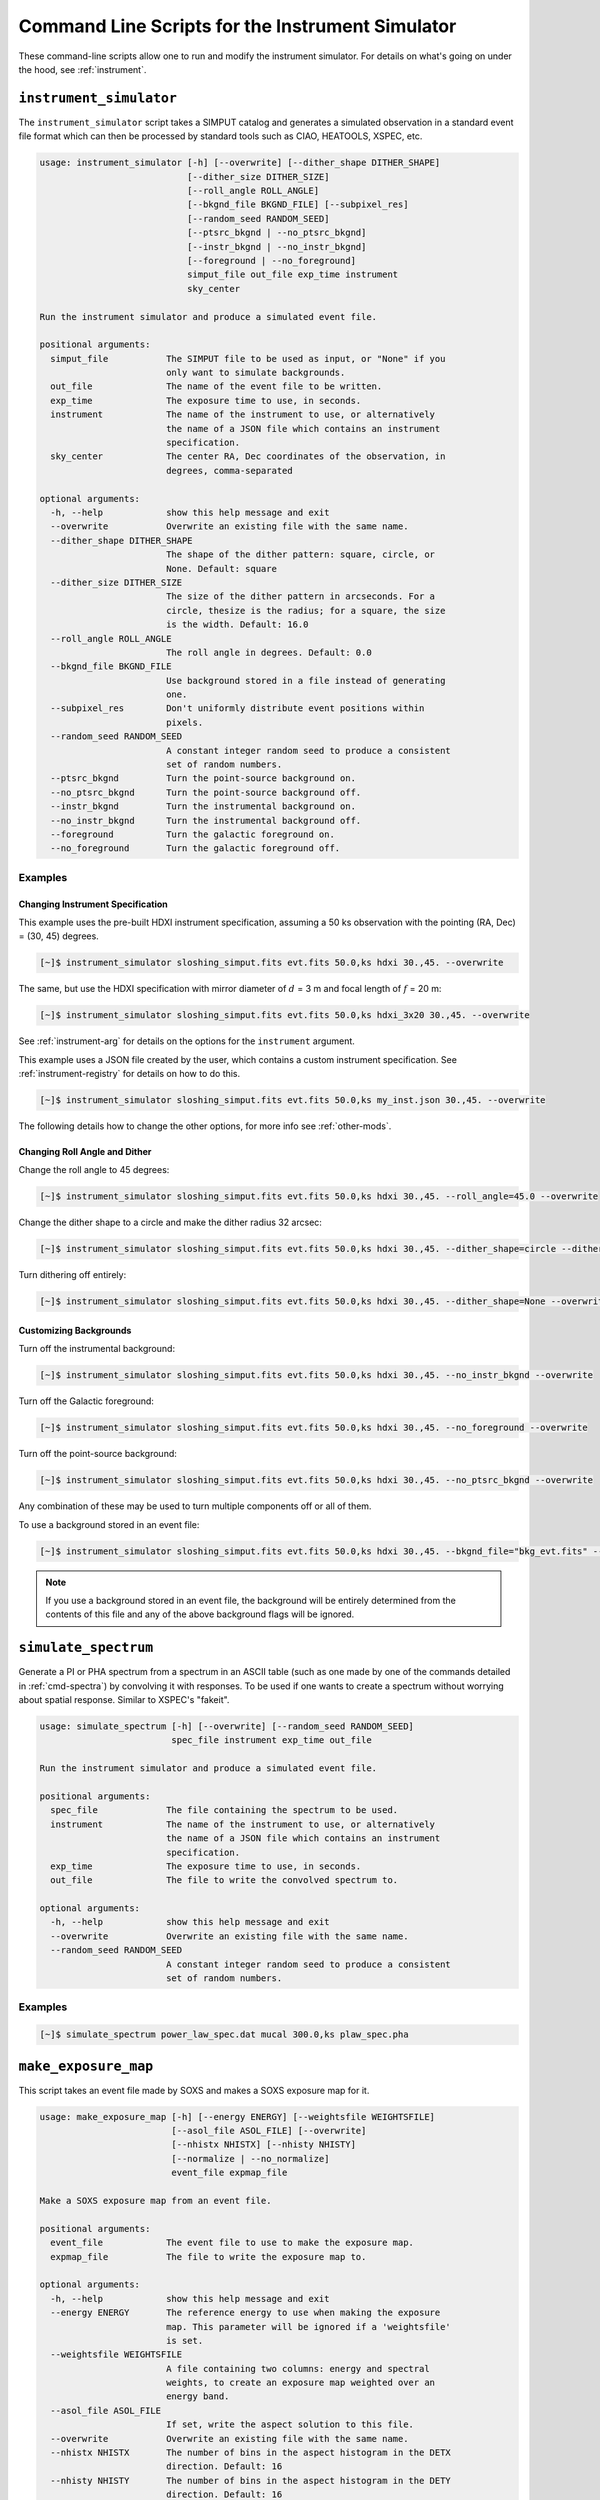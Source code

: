 .. _cmd-instrument:

Command Line Scripts for the Instrument Simulator
=================================================

These command-line scripts allow one to run and modify the instrument simulator.
For details on what's going on under the hood, see :ref:`instrument`.

``instrument_simulator``
------------------------

The ``instrument_simulator`` script takes a SIMPUT catalog and generates a 
simulated observation in a standard event file format which can then be 
processed by standard tools such as CIAO, HEATOOLS, XSPEC, etc. 

.. code-block:: text

    usage: instrument_simulator [-h] [--overwrite] [--dither_shape DITHER_SHAPE]
                                [--dither_size DITHER_SIZE]
                                [--roll_angle ROLL_ANGLE]
                                [--bkgnd_file BKGND_FILE] [--subpixel_res]
                                [--random_seed RANDOM_SEED]
                                [--ptsrc_bkgnd | --no_ptsrc_bkgnd]
                                [--instr_bkgnd | --no_instr_bkgnd]
                                [--foreground | --no_foreground]
                                simput_file out_file exp_time instrument
                                sky_center
    
    Run the instrument simulator and produce a simulated event file.
    
    positional arguments:
      simput_file           The SIMPUT file to be used as input, or "None" if you
                            only want to simulate backgrounds.
      out_file              The name of the event file to be written.
      exp_time              The exposure time to use, in seconds.
      instrument            The name of the instrument to use, or alternatively
                            the name of a JSON file which contains an instrument
                            specification.
      sky_center            The center RA, Dec coordinates of the observation, in
                            degrees, comma-separated
    
    optional arguments:
      -h, --help            show this help message and exit
      --overwrite           Overwrite an existing file with the same name.
      --dither_shape DITHER_SHAPE
                            The shape of the dither pattern: square, circle, or
                            None. Default: square
      --dither_size DITHER_SIZE
                            The size of the dither pattern in arcseconds. For a
                            circle, thesize is the radius; for a square, the size
                            is the width. Default: 16.0
      --roll_angle ROLL_ANGLE
                            The roll angle in degrees. Default: 0.0
      --bkgnd_file BKGND_FILE
                            Use background stored in a file instead of generating
                            one.
      --subpixel_res        Don't uniformly distribute event positions within
                            pixels.
      --random_seed RANDOM_SEED
                            A constant integer random seed to produce a consistent
                            set of random numbers.
      --ptsrc_bkgnd         Turn the point-source background on.
      --no_ptsrc_bkgnd      Turn the point-source background off.
      --instr_bkgnd         Turn the instrumental background on.
      --no_instr_bkgnd      Turn the instrumental background off.
      --foreground          Turn the galactic foreground on.
      --no_foreground       Turn the galactic foreground off.

Examples
++++++++

Changing Instrument Specification
~~~~~~~~~~~~~~~~~~~~~~~~~~~~~~~~~

This example uses the pre-built HDXI instrument specification, assuming a 50 ks observation
with the pointing (RA, Dec) = (30, 45) degrees.

.. code-block:: bash

    [~]$ instrument_simulator sloshing_simput.fits evt.fits 50.0,ks hdxi 30.,45. --overwrite

The same, but use the HDXI specification with mirror diameter of :math:`d` = 3 m and focal length of
:math:`f` = 20 m:

.. code-block:: bash

    [~]$ instrument_simulator sloshing_simput.fits evt.fits 50.0,ks hdxi_3x20 30.,45. --overwrite

See :ref:`instrument-arg` for details on the options for the ``instrument`` argument.

This example uses a JSON file created by the user, which contains a custom instrument specification. See
:ref:`instrument-registry` for details on how to do this.

.. code-block:: bash

    [~]$ instrument_simulator sloshing_simput.fits evt.fits 50.0,ks my_inst.json 30.,45. --overwrite

The following details how to change the other options, for more info see :ref:`other-mods`.

Changing Roll Angle and Dither
~~~~~~~~~~~~~~~~~~~~~~~~~~~~~~

Change the roll angle to 45 degrees:

.. code-block:: bash

    [~]$ instrument_simulator sloshing_simput.fits evt.fits 50.0,ks hdxi 30.,45. --roll_angle=45.0 --overwrite

Change the dither shape to a circle and make the dither radius 32 arcsec:

.. code-block:: bash

    [~]$ instrument_simulator sloshing_simput.fits evt.fits 50.0,ks hdxi 30.,45. --dither_shape=circle --dither_size=32.0 --overwrite

Turn dithering off entirely:

.. code-block:: bash

    [~]$ instrument_simulator sloshing_simput.fits evt.fits 50.0,ks hdxi 30.,45. --dither_shape=None --overwrite

Customizing Backgrounds
~~~~~~~~~~~~~~~~~~~~~~~

Turn off the instrumental background:

.. code-block:: bash

    [~]$ instrument_simulator sloshing_simput.fits evt.fits 50.0,ks hdxi 30.,45. --no_instr_bkgnd --overwrite

Turn off the Galactic foreground:

.. code-block:: bash

    [~]$ instrument_simulator sloshing_simput.fits evt.fits 50.0,ks hdxi 30.,45. --no_foreground --overwrite

Turn off the point-source background:

.. code-block:: bash

    [~]$ instrument_simulator sloshing_simput.fits evt.fits 50.0,ks hdxi 30.,45. --no_ptsrc_bkgnd --overwrite

Any combination of these may be used to turn multiple components off or all 
of them. 

To use a background stored in an event file:

.. code-block:: bash

    [~]$ instrument_simulator sloshing_simput.fits evt.fits 50.0,ks hdxi 30.,45. --bkgnd_file="bkg_evt.fits" --overwrite

.. note::

    If you use a background stored in an event file, the background will be 
    entirely determined from the contents of this file and any of the above
    background flags will be ignored.

``simulate_spectrum``
---------------------

Generate a PI or PHA spectrum from a spectrum in an ASCII table (such as 
one made by one of the commands detailed in :ref:`cmd-spectra`) by convolving
it with responses. To be used if one wants to create a spectrum without 
worrying about spatial response. Similar to XSPEC's "fakeit". 

.. code-block:: bash

    usage: simulate_spectrum [-h] [--overwrite] [--random_seed RANDOM_SEED]
                             spec_file instrument exp_time out_file
    
    Run the instrument simulator and produce a simulated event file.
    
    positional arguments:
      spec_file             The file containing the spectrum to be used.
      instrument            The name of the instrument to use, or alternatively
                            the name of a JSON file which contains an instrument
                            specification.
      exp_time              The exposure time to use, in seconds.
      out_file              The file to write the convolved spectrum to.
    
    optional arguments:
      -h, --help            show this help message and exit
      --overwrite           Overwrite an existing file with the same name.
      --random_seed RANDOM_SEED
                            A constant integer random seed to produce a consistent
                            set of random numbers.

Examples
++++++++

.. code-block:: bash

    [~]$ simulate_spectrum power_law_spec.dat mucal 300.0,ks plaw_spec.pha

``make_exposure_map``
---------------------

This script takes an event file made by SOXS and makes a SOXS exposure map for it. 

.. code-block:: text

    usage: make_exposure_map [-h] [--energy ENERGY] [--weightsfile WEIGHTSFILE]
                             [--asol_file ASOL_FILE] [--overwrite]
                             [--nhistx NHISTX] [--nhisty NHISTY]
                             [--normalize | --no_normalize]
                             event_file expmap_file
    
    Make a SOXS exposure map from an event file.
    
    positional arguments:
      event_file            The event file to use to make the exposure map.
      expmap_file           The file to write the exposure map to.
    
    optional arguments:
      -h, --help            show this help message and exit
      --energy ENERGY       The reference energy to use when making the exposure
                            map. This parameter will be ignored if a 'weightsfile'
                            is set.
      --weightsfile WEIGHTSFILE
                            A file containing two columns: energy and spectral
                            weights, to create an exposure map weighted over an
                            energy band.
      --asol_file ASOL_FILE
                            If set, write the aspect solution to this file.
      --overwrite           Overwrite an existing file with the same name.
      --nhistx NHISTX       The number of bins in the aspect histogram in the DETX
                            direction. Default: 16
      --nhisty NHISTY       The number of bins in the aspect histogram in the DETY
                            direction. Default: 16
      --normalize           Normalize the exposure map by the exposure time. This
                            is the default.
      --no_normalize        Don't normalize the exposure map by the exposure time.

Examples
++++++++

Make an exposure map from an event file at a single energy of 3.0 keV.

.. code-block:: bash

    [~]$ make_exposure_map evt.fits expmap.fits --energy=3.0 --overwrite

Also write an aspect solution file.

.. code-block:: bash

    [~]$ make_exposure_map evt.fits expmap.fits --energy=3.0 --asol_file=asol.fits --overwrite

Make an exposure map, using an ASCII text file with two columns, energy and flux, 
to weight the exposure. 

.. code-block:: bash

    [~]$ make_exposure_map evt.fits expmap.fits --weightsfile=spec.dat --overwrite

Make an exposure map and change the binning of the aspect histogram. 

.. code-block:: bash

    [~]$ make_exposure_map evt.fits expmap.fits --energy=3.0 --overwrite --nhistx=32 --nhisty=32

Make an exposure map, but don't normalize by the exposure time. 

.. code-block:: bash

    [~]$ make_exposure_map evt.fits expmap.fits --energy=3.0 --overwrite --no_normalize

